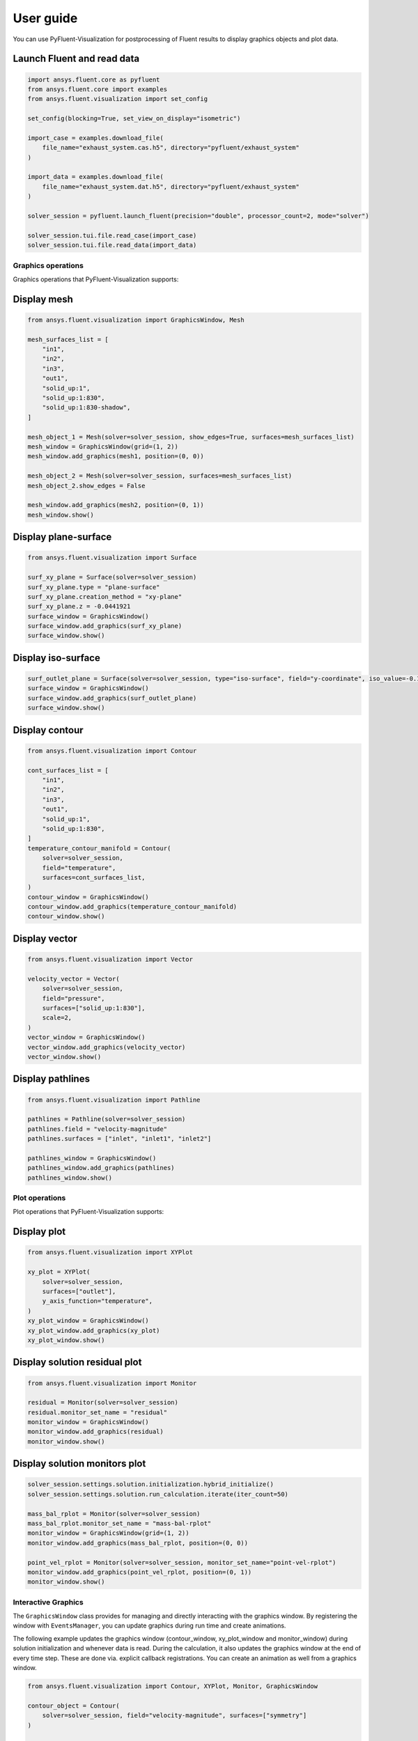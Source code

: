 .. _ref_user_guide:

==========
User guide
==========
You can use PyFluent-Visualization for postprocessing of Fluent results
to display graphics objects and plot data.

Launch Fluent and read data
~~~~~~~~~~~~~~~~~~~~~~~~~~~

.. code-block:: python

    import ansys.fluent.core as pyfluent
    from ansys.fluent.core import examples
    from ansys.fluent.visualization import set_config

    set_config(blocking=True, set_view_on_display="isometric")

    import_case = examples.download_file(
        file_name="exhaust_system.cas.h5", directory="pyfluent/exhaust_system"
    )

    import_data = examples.download_file(
        file_name="exhaust_system.dat.h5", directory="pyfluent/exhaust_system"
    )

    solver_session = pyfluent.launch_fluent(precision="double", processor_count=2, mode="solver")

    solver_session.tui.file.read_case(import_case)
    solver_session.tui.file.read_data(import_data)

Graphics operations
-------------------
Graphics operations that PyFluent-Visualization supports:

Display mesh
~~~~~~~~~~~~

.. code-block:: python

    from ansys.fluent.visualization import GraphicsWindow, Mesh

    mesh_surfaces_list = [
        "in1",
        "in2",
        "in3",
        "out1",
        "solid_up:1",
        "solid_up:1:830",
        "solid_up:1:830-shadow",
    ]

    mesh_object_1 = Mesh(solver=solver_session, show_edges=True, surfaces=mesh_surfaces_list)
    mesh_window = GraphicsWindow(grid=(1, 2))
    mesh_window.add_graphics(mesh1, position=(0, 0))

    mesh_object_2 = Mesh(solver=solver_session, surfaces=mesh_surfaces_list)
    mesh_object_2.show_edges = False

    mesh_window.add_graphics(mesh2, position=(0, 1))
    mesh_window.show()

Display plane-surface
~~~~~~~~~~~~~~~~~~~~~

.. code-block:: python

    from ansys.fluent.visualization import Surface

    surf_xy_plane = Surface(solver=solver_session)
    surf_xy_plane.type = "plane-surface"
    surf_xy_plane.creation_method = "xy-plane"
    surf_xy_plane.z = -0.0441921
    surface_window = GraphicsWindow()
    surface_window.add_graphics(surf_xy_plane)
    surface_window.show()

Display iso-surface
~~~~~~~~~~~~~~~~~~~

.. code-block:: python

    surf_outlet_plane = Surface(solver=solver_session, type="iso-surface", field="y-coordinate", iso_value=-0.125017)
    surface_window = GraphicsWindow()
    surface_window.add_graphics(surf_outlet_plane)
    surface_window.show()

Display contour
~~~~~~~~~~~~~~~

.. code-block:: python

    from ansys.fluent.visualization import Contour

    cont_surfaces_list = [
        "in1",
        "in2",
        "in3",
        "out1",
        "solid_up:1",
        "solid_up:1:830",
    ]
    temperature_contour_manifold = Contour(
        solver=solver_session,
        field="temperature",
        surfaces=cont_surfaces_list,
    )
    contour_window = GraphicsWindow()
    contour_window.add_graphics(temperature_contour_manifold)
    contour_window.show()

Display vector
~~~~~~~~~~~~~~

.. code-block:: python

    from ansys.fluent.visualization import Vector

    velocity_vector = Vector(
        solver=solver_session,
        field="pressure",
        surfaces=["solid_up:1:830"],
        scale=2,
    )
    vector_window = GraphicsWindow()
    vector_window.add_graphics(velocity_vector)
    vector_window.show()

Display pathlines
~~~~~~~~~~~~~~~~~

.. code-block:: python

    from ansys.fluent.visualization import Pathline

    pathlines = Pathline(solver=solver_session)
    pathlines.field = "velocity-magnitude"
    pathlines.surfaces = ["inlet", "inlet1", "inlet2"]

    pathlines_window = GraphicsWindow()
    pathlines_window.add_graphics(pathlines)
    pathlines_window.show()

Plot operations
---------------
Plot operations that PyFluent-Visualization supports:

Display plot
~~~~~~~~~~~~

.. code-block:: python

    from ansys.fluent.visualization import XYPlot

    xy_plot = XYPlot(
        solver=solver_session,
        surfaces=["outlet"],
        y_axis_function="temperature",
    )
    xy_plot_window = GraphicsWindow()
    xy_plot_window.add_graphics(xy_plot)
    xy_plot_window.show()

Display solution residual plot
~~~~~~~~~~~~~~~~~~~~~~~~~~~~~~

.. code-block:: python

    from ansys.fluent.visualization import Monitor

    residual = Monitor(solver=solver_session)
    residual.monitor_set_name = "residual"
    monitor_window = GraphicsWindow()
    monitor_window.add_graphics(residual)
    monitor_window.show()

Display solution monitors plot
~~~~~~~~~~~~~~~~~~~~~~~~~~~~~~~

.. code-block:: python

    solver_session.settings.solution.initialization.hybrid_initialize()
    solver_session.settings.solution.run_calculation.iterate(iter_count=50)

    mass_bal_rplot = Monitor(solver=solver_session)
    mass_bal_rplot.monitor_set_name = "mass-bal-rplot"
    monitor_window = GraphicsWindow(grid=(1, 2))
    monitor_window.add_graphics(mass_bal_rplot, position=(0, 0))

    point_vel_rplot = Monitor(solver=solver_session, monitor_set_name="point-vel-rplot")
    monitor_window.add_graphics(point_vel_rplot, position=(0, 1))
    monitor_window.show()

Interactive Graphics
--------------------
The ``GraphicsWindow`` class provides for managing and directly interacting
with the graphics window. By registering the window with ``EventsManager``, you
can update graphics during run time and create animations.

The following example updates the graphics window (contour_window, xy_plot_window and
monitor_window) during solution initialization and whenever data is read.
During the calculation, it also updates the graphics window at
the end of every time step. These are done via. explicit callback registrations.
You can create an animation as well from a graphics window.

.. code-block:: python

    from ansys.fluent.visualization import Contour, XYPlot, Monitor, GraphicsWindow

    contour_object = Contour(
        solver=solver_session, field="velocity-magnitude", surfaces=["symmetry"]
    )

    xy_plot_object = XYPlot(solver=solver_session)
    xy_plot_object.surfaces = ['symmetry']
    xy_plot_object.y_axis_function = "temperature"

    monitor_object = Monitor(solver=solver_session)
    monitor_object.monitor_set_name = "residual"

    contour_window = GraphicsWindow()
    contour_window.add_graphics(contour_object)
    contour_window.show()

    xy_plot_window = GraphicsWindow()
    xy_plot_window.add_graphics(xy_plot_object)
    xy_plot_window.show()

    monitor_window = GraphicsWindow()
    monitor_window.add_graphics(monitor1)
    monitor_window.show()

    def auto_refresh_graphics(session, event_info):
        contour_window.refresh(session.id)
        xy_plot_window.refresh(session.id)
        monitor_window.refresh(session.id)

    #Register this callback with server events.
    solver_session.events.register_callback('InitializedEvent', auto_refresh_graphics)
    solver_session.events.register_callback('DataReadEvent', auto_refresh_graphics)
    solver_session.events.register_callback('TimestepEndedEvent', auto_refresh_graphics)

    #Create animation for contour.
    contour_window.animate(solver_session.id)

    solver_session.settings.solution.initialization.hybrid_initialize()
    solver_session.settings.solution.run_calculation.iterate(iter_count=50)
